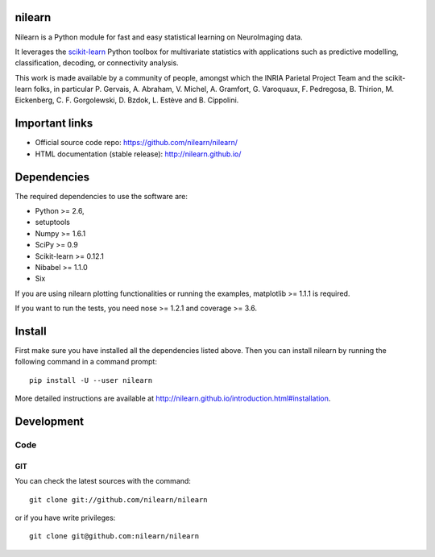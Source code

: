.. -*- mode: rst -*-

.. image:: https://travis-ci.org/nilearn/nilearn.svg?branch=master
   :target: https://travis-ci.org/nilearn/nilearn
   :alt: Build Status

.. image:: https://coveralls.io/repos/nilearn/nilearn/badge.svg?branch=master
   :target: https://coveralls.io/r/nilearn/nilearn

nilearn
=======

Nilearn is a Python module for fast and easy statistical learning on
NeuroImaging data.

It leverages the `scikit-learn <http://scikit-learn.org>`_ Python toolbox for multivariate
statistics with applications such as predictive modelling,
classification, decoding, or connectivity analysis.

This work is made available by a community of people, amongst which
the INRIA Parietal Project Team and the scikit-learn folks, in particular
P. Gervais, A. Abraham, V. Michel, A.
Gramfort, G. Varoquaux, F. Pedregosa, B. Thirion, M. Eickenberg, C. F. Gorgolewski,
D. Bzdok, L. Estève and B. Cippolini.

Important links
===============

- Official source code repo: https://github.com/nilearn/nilearn/
- HTML documentation (stable release): http://nilearn.github.io/

Dependencies
============

The required dependencies to use the software are:

* Python >= 2.6,
* setuptools
* Numpy >= 1.6.1
* SciPy >= 0.9
* Scikit-learn >= 0.12.1
* Nibabel >= 1.1.0
* Six

If you are using nilearn plotting functionalities or running the
examples, matplotlib >= 1.1.1 is required.

If you want to run the tests, you need nose >= 1.2.1 and coverage >= 3.6.


Install
=======

First make sure you have installed all the dependencies listed above.
Then you can install nilearn by running the following command in
a command prompt::

    pip install -U --user nilearn

More detailed instructions are available at
http://nilearn.github.io/introduction.html#installation.

Development
===========

Code
----

GIT
~~~

You can check the latest sources with the command::

    git clone git://github.com/nilearn/nilearn

or if you have write privileges::

    git clone git@github.com:nilearn/nilearn


